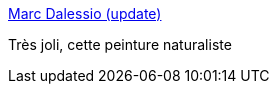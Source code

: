 :jbake-type: post
:jbake-status: published
:jbake-title: Marc Dalessio (update)
:jbake-tags: art,peinture,portrait,_mois_juil.,_année_2014
:jbake-date: 2014-07-04
:jbake-depth: ../
:jbake-uri: shaarli/1404467779000.adoc
:jbake-source: https://nicolas-delsaux.hd.free.fr/Shaarli?searchterm=http%3A%2F%2Flinesandcolors.com%2F2014%2F07%2F02%2Fmarc-dalessio-update%2F&searchtags=art+peinture+portrait+_mois_juil.+_ann%C3%A9e_2014
:jbake-style: shaarli

http://linesandcolors.com/2014/07/02/marc-dalessio-update/[Marc Dalessio (update)]

Très joli, cette peinture naturaliste
